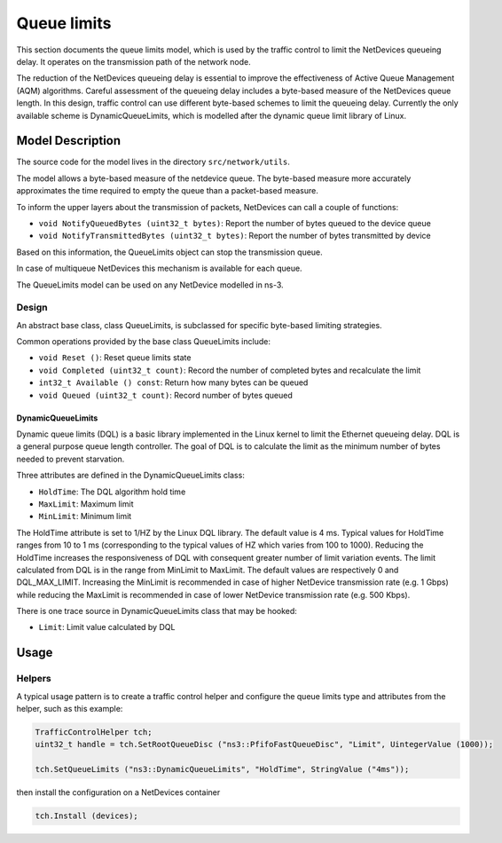 Queue limits
------

.. heading hierarchy:
   ------------- Chapter
   ************* Section (#.#)
   ============= Subsection (#.#.#)
   ############# Paragraph (no number)

This section documents the queue limits model, which is used by the traffic control
to limit the NetDevices queueing delay. It operates on the transmission path of
the network node.

The reduction of the NetDevices queueing delay is essential to improve the effectiveness of
Active Queue Management (AQM) algorithms.
Careful assessment of the queueing delay includes a byte-based measure of the NetDevices
queue length. In this design, traffic control can use different byte-based schemes to
limit the queueing delay. Currently the only available scheme is DynamicQueueLimits, which is
modelled after the dynamic queue limit library of Linux.

Model Description
*****************

The source code for the model lives in the directory ``src/network/utils``.

The model allows a byte-based measure of the netdevice queue. The byte-based measure
more accurately approximates the time required to empty the queue than a packet-based measure.

To inform the upper layers about the transmission of packets, NetDevices can call a couple
of functions:

* ``void NotifyQueuedBytes (uint32_t bytes)``: Report the number of bytes queued to the device queue
* ``void NotifyTransmittedBytes (uint32_t bytes)``: Report the number of bytes transmitted by device

Based on this information, the QueueLimits object can stop the transmission queue.

In case of multiqueue NetDevices this mechanism is available for each queue.

The QueueLimits model can be used on any NetDevice modelled in ns-3.

Design
======

An abstract base class, class QueueLimits, is subclassed for specific
byte-based limiting strategies.

Common operations provided by the base class QueueLimits include:

* ``void Reset ()``:  Reset queue limits state
* ``void Completed (uint32_t count)``:  Record the number of completed bytes and recalculate the limit
* ``int32_t Available () const``:  Return how many bytes can be queued
* ``void Queued (uint32_t count)``:  Record number of bytes queued

DynamicQueueLimits
##################

Dynamic queue limits (DQL) is a basic library implemented in the Linux kernel to limit the Ethernet
queueing delay. DQL is a general purpose queue length controller. The goal of DQL is to calculate
the limit as the minimum number of bytes needed to prevent starvation.

Three attributes are defined in the DynamicQueueLimits class:

* ``HoldTime``: The DQL algorithm hold time
* ``MaxLimit``: Maximum limit
* ``MinLimit``: Minimum limit

The HoldTime attribute is set to 1/HZ by the Linux DQL library. The default value
is 4 ms. Typical values for HoldTime ranges from 10 to 1 ms (corresponding to the typical
values of HZ which varies from 100 to 1000). Reducing the HoldTime increases the responsiveness of
DQL with consequent greater number of limit variation events. The limit calculated from DQL is in the
range from MinLimit to MaxLimit. The default values are respectively 0 and DQL_MAX_LIMIT.
Increasing the MinLimit is recommended in case of higher NetDevice transmission rate (e.g. 1 Gbps)
while reducing the MaxLimit is recommended in case of lower NetDevice transmission rate (e.g. 500 Kbps).

There is one trace source in DynamicQueueLimits class that may be hooked:

* ``Limit``: Limit value calculated by DQL

Usage
*****

Helpers
=======

A typical usage pattern is to create a traffic control helper and configure
the queue limits type and attributes from the helper, such as this example:

.. sourcecode:: cpp

  TrafficControlHelper tch;
  uint32_t handle = tch.SetRootQueueDisc ("ns3::PfifoFastQueueDisc", "Limit", UintegerValue (1000));

  tch.SetQueueLimits ("ns3::DynamicQueueLimits", "HoldTime", StringValue ("4ms"));

then install the configuration on a NetDevices container

.. sourcecode:: cpp

  tch.Install (devices);
